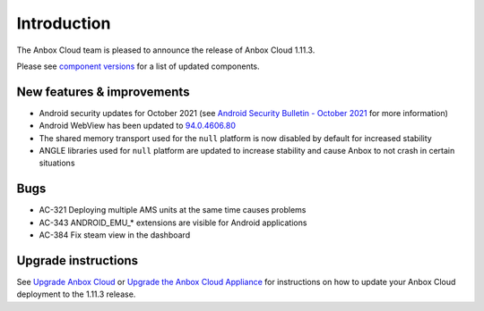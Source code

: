Introduction
============

The Anbox Cloud team is pleased to announce the release of Anbox Cloud
1.11.3.

Please see `component
versions <https://anbox-cloud.io/docs/component-versions>`__ for a list
of updated components.

New features & improvements
---------------------------

-  Android security updates for October 2021 (see `Android Security
   Bulletin - October
   2021 <https://source.android.com/security/bulletin/2021-10-01>`__ for
   more information)
-  Android WebView has been updated to
   `94.0.4606.80 <https://chromereleases.googleblog.com/2021/10/chrome-for-android-update.html>`__
-  The shared memory transport used for the ``null`` platform is now
   disabled by default for increased stability
-  ANGLE libraries used for ``null`` platform are updated to increase
   stability and cause Anbox to not crash in certain situations

Bugs
----

-  AC-321 Deploying multiple AMS units at the same time causes problems
-  AC-343 ANDROID_EMU_\* extensions are visible for Android applications
-  AC-384 Fix steam view in the dashboard

Upgrade instructions
--------------------

See `Upgrade Anbox
Cloud <https://anbox-cloud.io/docs/howto/update/upgrade-anbox>`__ or
`Upgrade the Anbox Cloud
Appliance <https://anbox-cloud.io/docs/howto/update/upgrade-appliance>`__
for instructions on how to update your Anbox Cloud deployment to the
1.11.3 release.
